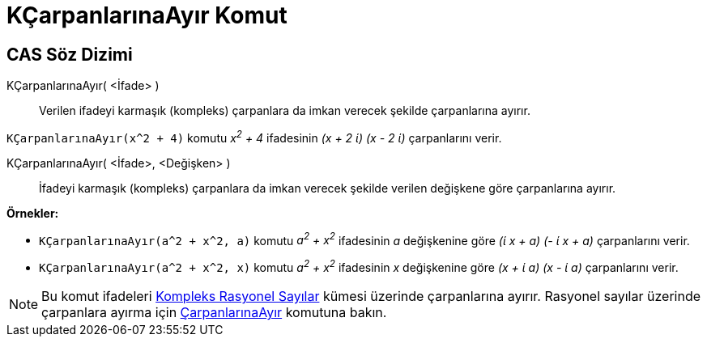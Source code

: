 = KÇarpanlarınaAyır Komut
ifdef::env-github[:imagesdir: /tr/modules/ROOT/assets/images]

== CAS Söz Dizimi

KÇarpanlarınaAyır( <İfade> )::
  Verilen ifadeyi karmaşık (kompleks) çarpanlara da imkan verecek şekilde çarpanlarına ayırır.

[EXAMPLE]
====

`++KÇarpanlarınaAyır(x^2 + 4)++` komutu _x^2^ + 4_ ifadesinin _(x + 2 ί) (x - 2 ί)_ çarpanlarını verir.

====

KÇarpanlarınaAyır( <İfade>, <Değişken> )::
  İfadeyi karmaşık (kompleks) çarpanlara da imkan verecek şekilde verilen değişkene göre çarpanlarına ayırır.

[EXAMPLE]
====

*Örnekler:*

* `++KÇarpanlarınaAyır(a^2 + x^2, a)++` komutu _a^2^ + x^2^_ ifadesinin _a_ değişkenine göre _(ί x + a) (- ί x + a)_
çarpanlarını verir.
* `++KÇarpanlarınaAyır(a^2 + x^2, x)++` komutu _a^2^ + x^2^_ ifadesinin _x_ değişkenine göre _(x + ί a) (x - ί a)_
çarpanlarını verir.

====

[NOTE]
====

Bu komut ifadeleri https://en.wikipedia.org/wiki/Gaussian_rational[Kompleks Rasyonel Sayılar] kümesi üzerinde
çarpanlarına ayırır. Rasyonel sayılar üzerinde çarpanlara ayırma için
xref:/commands/ÇarpanlarınaAyır.adoc[ÇarpanlarınaAyır] komutuna bakın.

====
